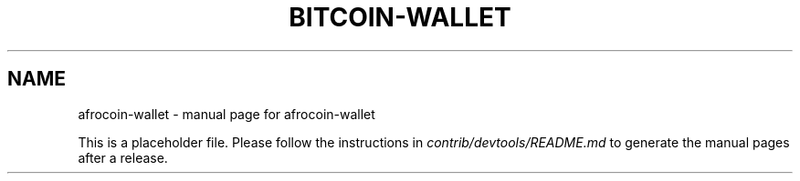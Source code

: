 .TH BITCOIN-WALLET "1"
.SH NAME
afrocoin-wallet \- manual page for afrocoin-wallet

This is a placeholder file. Please follow the instructions in \fIcontrib/devtools/README.md\fR to generate the manual pages after a release.
